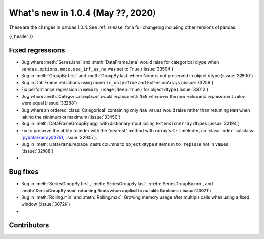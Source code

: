 
.. _whatsnew_104:

What's new in 1.0.4 (May ??, 2020)
------------------------------------

These are the changes in pandas 1.0.4. See :ref:`release` for a full changelog
including other versions of pandas.

{{ header }}

.. ---------------------------------------------------------------------------

.. _whatsnew_104.regressions:

Fixed regressions
~~~~~~~~~~~~~~~~~
- Bug where :meth:`Series.isna` and :meth:`DataFrame.isna` would raise for categorical dtype when ``pandas.options.mode.use_inf_as_na`` was set to ``True`` (:issue:`33594`)
- Bug in :meth:`GroupBy.first` and :meth:`GroupBy.last` where None is not preserved in object dtype (:issue:`32800`)
- Bug in DataFrame reductions using ``numeric_only=True`` and ExtensionArrays (:issue:`33256`).
- Fix performance regression in ``memory_usage(deep=True)`` for object dtype (:issue:`33012`)
- Bug where :meth:`Categorical.replace` would replace with ``NaN`` whenever the new value and replacement value were equal (:issue:`33288`)
- Bug where an ordered :class:`Categorical` containing only ``NaN`` values would raise rather than returning ``NaN`` when taking the minimum or maximum  (:issue:`33450`)
- Bug in :meth:`DataFrameGroupBy.agg` with dictionary input losing ``ExtensionArray`` dtypes (:issue:`32194`)
- Fix to preserve the ability to index with the "nearest" method with xarray's CFTimeIndex, an :class:`Index` subclass (`pydata/xarray#3751 <https://github.com/pydata/xarray/issues/3751>`_, :issue:`32905`).
- Bug in :meth:`DataFrame.replace` casts columns to ``object`` dtype if items in ``to_replace`` not in values (:issue:`32988`)
- 

.. _whatsnew_104.bug_fixes:

Bug fixes
~~~~~~~~~
- Bug in :meth:`SeriesGroupBy.first`, :meth:`SeriesGroupBy.last`, :meth:`SeriesGroupBy.min`, and :meth:`SeriesGroupBy.max` returning floats when applied to nullable Booleans (:issue:`33071`)
- Bug in :meth:`Rolling.min` and :meth:`Rolling.max`: Growing memory usage after multiple calls when using a fixed window (:issue:`30726`)
- 

Contributors
~~~~~~~~~~~~

.. contributors:: v1.0.3..v1.0.4|HEAD
